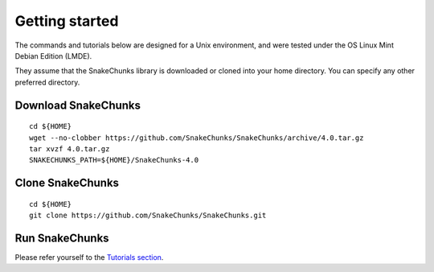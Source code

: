 Getting started
================================================================

The commands and tutorials below are designed for a Unix environment, 
and were tested under the OS Linux Mint Debian Edition (LMDE). 

They assume that the SnakeChunks library is downloaded or cloned 
into your home directory. You can specify any other preferred directory.

Download SnakeChunks
----------------------------------------------------------------

::

    cd ${HOME}
    wget --no-clobber https://github.com/SnakeChunks/SnakeChunks/archive/4.0.tar.gz
    tar xvzf 4.0.tar.gz
    SNAKECHUNKS_PATH=${HOME}/SnakeChunks-4.0

Clone SnakeChunks
----------------------------------------------------------------

::

    cd ${HOME}
    git clone https://github.com/SnakeChunks/SnakeChunks.git

Run SnakeChunks
----------------------------------------------------------------

Please refer yourself to the `Tutorials section <http://SnakeChunks.readthedocs.io/en/latest/tutorials.html#>`__. 
